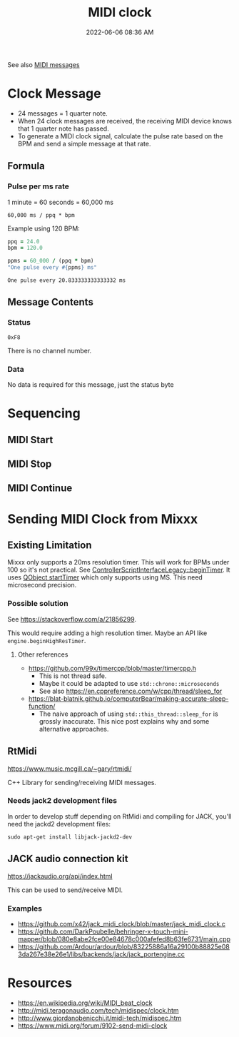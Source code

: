 :PROPERTIES:
:ID:       24E1468A-279A-4B44-8AB8-A8A1C5D8D42D
:END:
#+title: MIDI clock
#+date: 2022-06-06 08:36 AM
#+updated: 2022-07-10 16:11 PM
#+filetags: :audio:midi:

See also [[id:5741B4DD-B291-4F6D-A33A-EB4CD83792FF][MIDI messages]]

* Clock Message
  - 24 messages = 1 quarter note.
  - When 24 clock messages are received, the receiving MIDI device knows that 1
    quarter note has passed. 
  - To generate a MIDI clock signal, calculate the pulse rate based on the BPM
    and send a simple message at that rate. 
** Formula
*** Pulse per ms rate
   1 minute = 60 seconds = 60,000 ms
  
   #+begin_src
   60,000 ms / ppq * bpm
   #+end_src

   Example using 120 BPM:

   #+begin_src ruby
     ppq = 24.0
     bpm = 120.0
    
     ppms = 60_000 / (ppq * bpm)
     "One pulse every #{ppms} ms"
   #+end_src

   #+RESULTS:
   : One pulse every 20.833333333333332 ms

** Message Contents
*** Status
    ~0xF8~

    There is no channel number.
*** Data
    No data is required for this message, just the status byte

* Sequencing
** MIDI Start
** MIDI Stop
** MIDI Continue
* Sending MIDI Clock from Mixxx
** Existing Limitation  
  Mixxx only supports a 20ms resolution timer. This will work for BPMs under 100
  so it's not practical. See [[https://github.com/mixxxdj/mixxx/blob/7672cf1a5efcc17b0ead2f28c7585414fea41b7b/src/controllers/scripting/legacy/controllerscriptinterfacelegacy.cpp#L455-L458][ControllerScriptInterfaceLegacy::beginTimer]]. It
  uses [[https://doc.qt.io/qt-5/qobject.html#startTimer][QObject startTimer]] which only supports using MS. This need microsecond
  precision.

*** Possible solution
    See https://stackoverflow.com/a/21856299.

    This would require adding a high resolution timer. Maybe an API like
    ~engine.beginHighResTimer~.

**** Other references
     - https://github.com/99x/timercpp/blob/master/timercpp.h
       - This is not thread safe.
       - Maybe it could be adapted to use ~std::chrono::microseconds~
       - See also https://en.cppreference.com/w/cpp/thread/sleep_for

     - https://blat-blatnik.github.io/computerBear/making-accurate-sleep-function/
       - The naive approach of using ~std::this_thread::sleep_for~ is grossly
         inaccurate. This nice post explains why and some alternative approaches.

** RtMidi
    https://www.music.mcgill.ca/~gary/rtmidi/

    C++ Library for sending/receiving MIDI messages.
*** Needs jack2 development files
    In order to develop stuff depending on RtMidi and compiling for JACK, you'll
    need the jackd2 development files:
    #+begin_src shell
    sudo apt-get install libjack-jackd2-dev        
    #+end_src

** JACK audio connection kit
   https://jackaudio.org/api/index.html
   
   This can be used to send/receive MIDI.

*** Examples
    - https://github.com/x42/jack_midi_clock/blob/master/jack_midi_clock.c
    - https://github.com/DarkPoubelle/behringer-x-touch-mini-mapper/blob/080e8abe2fce00e84678c000afefed8b63fe6731/main.cpp
    - https://github.com/Ardour/ardour/blob/83225886a16a29100b88825e083da267e38e26e1/libs/backends/jack/jack_portengine.cc
   
* Resources
  - https://en.wikipedia.org/wiki/MIDI_beat_clock
  - http://midi.teragonaudio.com/tech/midispec/clock.htm
  - http://www.giordanobenicchi.it/midi-tech/midispec.htm
  - https://www.midi.org/forum/9102-send-midi-clock
